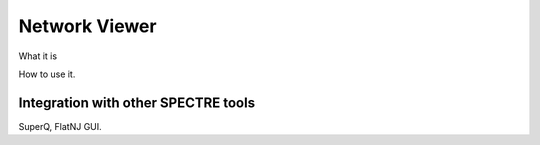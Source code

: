 .. _misc_tools:

Network Viewer
==============

What it is


How to use it.


Integration with other SPECTRE tools
------------------------------------

SuperQ, FlatNJ GUI.

